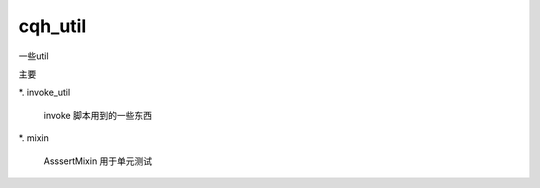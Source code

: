 cqh_util
==============================================================


一些util


主要

*. invoke_util

    invoke 脚本用到的一些东西

*. mixin

    AsssertMixin 用于单元测试





